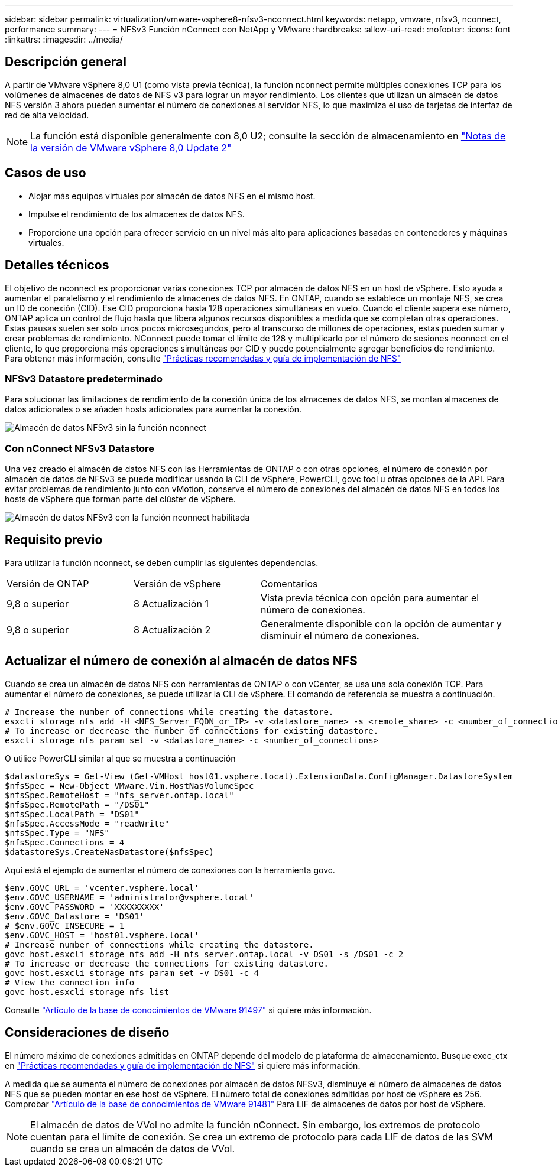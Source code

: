 ---
sidebar: sidebar 
permalink: virtualization/vmware-vsphere8-nfsv3-nconnect.html 
keywords: netapp, vmware, nfsv3, nconnect, performance 
summary:  
---
= NFSv3 Función nConnect con NetApp y VMware
:hardbreaks:
:allow-uri-read: 
:nofooter: 
:icons: font
:linkattrs: 
:imagesdir: ../media/




== Descripción general

[role="lead"]
A partir de VMware vSphere 8,0 U1 (como vista previa técnica), la función nconnect permite múltiples conexiones TCP para los volúmenes de almacenes de datos de NFS v3 para lograr un mayor rendimiento.  Los clientes que utilizan un almacén de datos NFS versión 3 ahora pueden aumentar el número de conexiones al servidor NFS, lo que maximiza el uso de tarjetas de interfaz de red de alta velocidad.


NOTE: La función está disponible generalmente con 8,0 U2; consulte la sección de almacenamiento en link:https://docs.vmware.com/en/VMware-vSphere/8.0/rn/vsphere-esxi-802-release-notes/index.html["Notas de la versión de VMware vSphere 8,0 Update 2"]



== Casos de uso

* Alojar más equipos virtuales por almacén de datos NFS en el mismo host.
* Impulse el rendimiento de los almacenes de datos NFS.
* Proporcione una opción para ofrecer servicio en un nivel más alto para aplicaciones basadas en contenedores y máquinas virtuales.




== Detalles técnicos

El objetivo de nconnect es proporcionar varias conexiones TCP por almacén de datos NFS en un host de vSphere. Esto ayuda a aumentar el paralelismo y el rendimiento de almacenes de datos NFS.  En ONTAP, cuando se establece un montaje NFS, se crea un ID de conexión (CID). Ese CID proporciona hasta 128 operaciones simultáneas en vuelo. Cuando el cliente supera ese número, ONTAP aplica un control de flujo hasta que libera algunos recursos disponibles a medida que se completan otras operaciones. Estas pausas suelen ser solo unos pocos microsegundos, pero al transcurso de millones de operaciones, estas pueden sumar y crear problemas de rendimiento. NConnect puede tomar el límite de 128 y multiplicarlo por el número de sesiones nconnect en el cliente, lo que proporciona más operaciones simultáneas por CID y puede potencialmente agregar beneficios de rendimiento. Para obtener más información, consulte link:https://www.netapp.com/media/10720-tr-4067.pdf["Prácticas recomendadas y guía de implementación de NFS"]



=== NFSv3 Datastore predeterminado

Para solucionar las limitaciones de rendimiento de la conexión única de los almacenes de datos NFS, se montan almacenes de datos adicionales o se añaden hosts adicionales para aumentar la conexión.

image::vmware-vsphere8-nfsv3-wo-nconnect.png[Almacén de datos NFSv3 sin la función nconnect]



=== Con nConnect NFSv3 Datastore

Una vez creado el almacén de datos NFS con las Herramientas de ONTAP o con otras opciones, el número de conexión por almacén de datos de NFSv3 se puede modificar usando la CLI de vSphere, PowerCLI, govc tool u otras opciones de la API. Para evitar problemas de rendimiento junto con vMotion, conserve el número de conexiones del almacén de datos NFS en todos los hosts de vSphere que forman parte del clúster de vSphere.

image::vmware-vsphere8-nfsv3-nconnect.png[Almacén de datos NFSv3 con la función nconnect habilitada]



== Requisito previo

Para utilizar la función nconnect, se deben cumplir las siguientes dependencias.

[cols="25%, 25%, 50%"]
|===


| Versión de ONTAP | Versión de vSphere | Comentarios 


| 9,8 o superior | 8 Actualización 1 | Vista previa técnica con opción para aumentar el número de conexiones. 


| 9,8 o superior | 8 Actualización 2 | Generalmente disponible con la opción de aumentar y disminuir el número de conexiones. 
|===


== Actualizar el número de conexión al almacén de datos NFS

Cuando se crea un almacén de datos NFS con herramientas de ONTAP o con vCenter, se usa una sola conexión TCP. Para aumentar el número de conexiones, se puede utilizar la CLI de vSphere. El comando de referencia se muestra a continuación.

[source, bash]
----
# Increase the number of connections while creating the datastore.
esxcli storage nfs add -H <NFS_Server_FQDN_or_IP> -v <datastore_name> -s <remote_share> -c <number_of_connections>
# To increase or decrease the number of connections for existing datastore.
esxcli storage nfs param set -v <datastore_name> -c <number_of_connections>
----
O utilice PowerCLI similar al que se muestra a continuación

[source, powershell]
----
$datastoreSys = Get-View (Get-VMHost host01.vsphere.local).ExtensionData.ConfigManager.DatastoreSystem
$nfsSpec = New-Object VMware.Vim.HostNasVolumeSpec
$nfsSpec.RemoteHost = "nfs_server.ontap.local"
$nfsSpec.RemotePath = "/DS01"
$nfsSpec.LocalPath = "DS01"
$nfsSpec.AccessMode = "readWrite"
$nfsSpec.Type = "NFS"
$nfsSpec.Connections = 4
$datastoreSys.CreateNasDatastore($nfsSpec)
----
Aquí está el ejemplo de aumentar el número de conexiones con la herramienta govc.

[source, powershell]
----
$env.GOVC_URL = 'vcenter.vsphere.local'
$env.GOVC_USERNAME = 'administrator@vsphere.local'
$env.GOVC_PASSWORD = 'XXXXXXXXX'
$env.GOVC_Datastore = 'DS01'
# $env.GOVC_INSECURE = 1
$env.GOVC_HOST = 'host01.vsphere.local'
# Increase number of connections while creating the datastore.
govc host.esxcli storage nfs add -H nfs_server.ontap.local -v DS01 -s /DS01 -c 2
# To increase or decrease the connections for existing datastore.
govc host.esxcli storage nfs param set -v DS01 -c 4
# View the connection info
govc host.esxcli storage nfs list
----
Consulte link:https://kb.vmware.com/s/article/91497["Artículo de la base de conocimientos de VMware 91497"] si quiere más información.



== Consideraciones de diseño

El número máximo de conexiones admitidas en ONTAP depende del modelo de plataforma de almacenamiento. Busque exec_ctx en link:https://www.netapp.com/media/10720-tr-4067.pdf["Prácticas recomendadas y guía de implementación de NFS"] si quiere más información.

A medida que se aumenta el número de conexiones por almacén de datos NFSv3, disminuye el número de almacenes de datos NFS que se pueden montar en ese host de vSphere. El número total de conexiones admitidas por host de vSphere es 256. Comprobar link:https://kb.vmware.com/s/article/91481["Artículo de la base de conocimientos de VMware 91481"] Para LIF de almacenes de datos por host de vSphere.


NOTE: El almacén de datos de VVol no admite la función nConnect. Sin embargo, los extremos de protocolo cuentan para el límite de conexión. Se crea un extremo de protocolo para cada LIF de datos de las SVM cuando se crea un almacén de datos de VVol.
